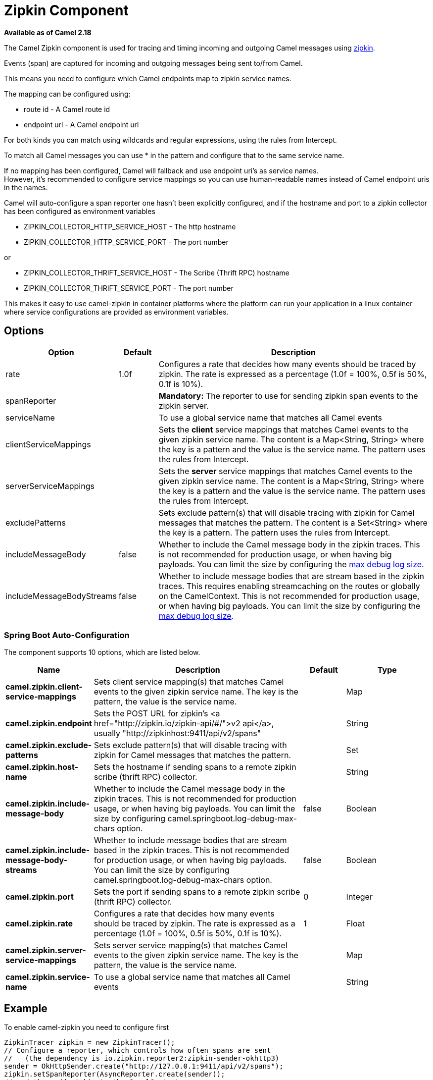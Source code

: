[[Zipkin-ZipkinComponent]]
= Zipkin Component

*Available as of Camel 2.18*

The Camel Zipkin component is used for tracing and timing incoming and
outgoing Camel messages using http://zipkin.io/[zipkin].

Events (span) are captured for incoming and outgoing messages being sent
to/from Camel.

This means you need to configure which Camel endpoints map
to zipkin service names.

The mapping can be configured using:

* route id - A Camel route id
* endpoint url - A Camel endpoint url

For both kinds you can match using wildcards and regular expressions,
using the rules from Intercept.

To match all Camel messages you can use * in the pattern and configure
that to the same service name.

If no mapping has been configured, Camel will fallback and use
endpoint uri's as service names.  +
However, it's recommended to configure service mappings so you can use
human-readable names instead of Camel endpoint uris in the names.

Camel will auto-configure a span reporter one hasn't been explicitly configured,
and if the hostname and port to a zipkin collector has been configured as environment variables

* ZIPKIN_COLLECTOR_HTTP_SERVICE_HOST - The http hostname
* ZIPKIN_COLLECTOR_HTTP_SERVICE_PORT - The port number

or

* ZIPKIN_COLLECTOR_THRIFT_SERVICE_HOST - The Scribe (Thrift RPC) hostname
* ZIPKIN_COLLECTOR_THRIFT_SERVICE_PORT - The port number

This makes it easy to use camel-zipkin in container platforms where the
platform can run your application in a linux container where service
configurations are provided as environment variables.

[[camel-zipkin-Options]]
== Options

[width="100%",cols="10%,10%,80%",options="header",]
|===
|Option |Default |Description

|rate |1.0f |Configures a rate that decides how many events should be traced by
zipkin. The rate is expressed as a percentage (1.0f = 100%, 0.5f is 50%, 0.1f is
10%).

|spanReporter |  |*Mandatory:* The reporter to use for sending zipkin span events to the
zipkin server.

|serviceName |  | To use a global service name that matches all Camel events

|clientServiceMappings |  | Sets the *client* service mappings that matches Camel events to the
given zipkin service name. The content is a Map<String, String> where the key is a pattern and the
value is the service name. The pattern uses the rules from Intercept.

|serverServiceMappings |  | Sets the *server* service mappings that matches Camel events to the
given zipkin service name. The content is a Map<String, String> where the key is a pattern and the
value is the service name. The pattern uses the rules from Intercept.

|excludePatterns |  | Sets exclude pattern(s) that will disable tracing with zipkin for Camel
messages that matches the pattern. The content is a Set<String> where the key is a pattern. The pattern
uses the rules from Intercept.

|includeMessageBody |false |Whether to include the Camel message body in the zipkin traces.
This is not recommended for production usage, or when having big
payloads. You can limit the size by configuring the
xref:latest@manual::faq/how-do-i-set-the-max-chars-when-debug-logging-messages-in-camel.adoc[max
debug log size]. 

|includeMessageBodyStreams |false |Whether to include message bodies that are stream based in the zipkin
traces. This requires enabling streamcaching on the
routes or globally on the CamelContext. This is not recommended for production usage, or when having big
payloads. You can limit the size by configuring the
xref:latest@manual::faq/how-do-i-set-the-max-chars-when-debug-logging-messages-in-camel.adoc[max
debug log size].  
|===

// spring-boot-auto-configure options: START
=== Spring Boot Auto-Configuration


The component supports 10 options, which are listed below.



[width="100%",cols="2,5,^1,2",options="header"]
|===
| Name | Description | Default | Type
| *camel.zipkin.client-service-mappings* | Sets client service mapping(s) that matches Camel events to the given zipkin service name. The key is the pattern, the value is the service name. |  | Map
| *camel.zipkin.endpoint* | Sets the POST URL for zipkin's <a href="http://zipkin.io/zipkin-api/#/">v2 api</a>, usually "http://zipkinhost:9411/api/v2/spans" |  | String
| *camel.zipkin.exclude-patterns* | Sets exclude pattern(s) that will disable tracing with zipkin for Camel messages that matches the pattern. |  | Set
| *camel.zipkin.host-name* | Sets the hostname if sending spans to a remote zipkin scribe (thrift RPC) collector. |  | String
| *camel.zipkin.include-message-body* | Whether to include the Camel message body in the zipkin traces. This is not recommended for production usage, or when having big payloads. You can limit the size by configuring camel.springboot.log-debug-max-chars option. | false | Boolean
| *camel.zipkin.include-message-body-streams* | Whether to include message bodies that are stream based in the zipkin traces. This is not recommended for production usage, or when having big payloads. You can limit the size by configuring camel.springboot.log-debug-max-chars option. | false | Boolean
| *camel.zipkin.port* | Sets the port if sending spans to a remote zipkin scribe (thrift RPC) collector. | 0 | Integer
| *camel.zipkin.rate* | Configures a rate that decides how many events should be traced by zipkin. The rate is expressed as a percentage (1.0f = 100%, 0.5f is 50%, 0.1f is 10%). | 1 | Float
| *camel.zipkin.server-service-mappings* | Sets server service mapping(s) that matches Camel events to the given zipkin service name. The key is the pattern, the value is the service name. |  | Map
| *camel.zipkin.service-name* | To use a global service name that matches all Camel events |  | String
|===
// spring-boot-auto-configure options: END

[[camel-zipkin-Example]]
== Example

To enable camel-zipkin you need to configure first

[source,java]
----
ZipkinTracer zipkin = new ZipkinTracer();
// Configure a reporter, which controls how often spans are sent
//   (the dependency is io.zipkin.reporter2:zipkin-sender-okhttp3)
sender = OkHttpSender.create("http://127.0.0.1:9411/api/v2/spans");
zipkin.setSpanReporter(AsyncReporter.create(sender));
// and then add zipkin to the CamelContext
zipkin.init(camelContext);
----

The configuration above will trace all incoming and outgoing
messages in Camel routes. 

To use ZipkinTracer in XML, all you need to do is to define scribe and
zipkin tracer beans. Camel will automatically discover and use them.

[source,xml]
----
  <!-- configure how to reporter spans to a Zipkin collector
          (the dependency is org.apache.zipkin.reporter2:zipkin-reporter-spring-beans) -->
  <bean id="http" class="zipkin2.reporter.beans.AsyncReporterFactoryBean">
    <property name="sender">
      <bean id="sender" class="zipkin2.reporter.beans.OkHttpSenderFactoryBean">
        <property name="endpoint" value="http://localhost:9411/api/v2/spans"/>
      </bean>
    </property>
    <!-- wait up to half a second for any in-flight spans on close -->
    <property name="closeTimeout" value="500"/>
  </bean>

  <!-- setup zipkin tracer -->
  <bean id="zipkinTracer" class="org.apache.camel.zipkin.ZipkinTracer">
    <property name="serviceName" value="dude"/>
    <property name="spanReporter" ref="http"/>
  </bean>
----

[[camel-zipkin-ServiceName]]
== ServiceName

However, if you want to map Camel endpoints to human friendly logical
names, you can add mappings

* ServiceName *

You can configure a global service name that all events will fallback
and use, such as:

[source,java]
----
zipkin.setServiceName("invoices");
----

This will use the same service name for all incoming and outgoing zipkin
traces. If your application uses different services, you should map
them to more finely grained client / server service mappings

[[camel-zipkin-ClientandServerServiceMappings]]
== Client and Server Service Mappings

* ClientServiceMappings
* ServerServiceMappings

If your application hosts a service that others can call, you can map
the Camel route endpoint to a server service mapping. For example,
suppose your Camel application has the following route:

[source,java]
----
from("activemq:queue:inbox")
  .to("http:someserver/somepath");
----

And you want to make that as a server service, you can add the following
mapping:

[source,java]
----
zipkin.addServerServiceMapping("activemq:queue:inbox", "orders");
----

Then when a message is consumed from that inbox queue, it becomes a
zipkin server event with the service name 'orders'.

Now suppose that the call to http:someserver/somepath is also a service,
which you want to map to a client service name, which can be done as:

[source,java]
----
zipkin.addClientServiceMapping("http:someserver/somepath", "audit");
----

Then in the same Camel application you have mapped incoming and outgoing
endpoints to different zipkin service names.

You can use wildcards in the service mapping. To match all outgoing
calls to the same HTTP server you can do:

----
zipkin.addClientServiceMapping("http:someserver*", "audit");
----

[[camel-zipkin-Mappingrules]]
== Mapping rules

The service name mapping for server occurs using the following rules

1.  Is there an exclude pattern that matches the endpoint uri of the
from endpoint? If yes then skip.
2.  Is there a match in the serviceServiceMapping that matches the
endpoint uri of the from endpoint? If yes, then use the found service name
3.  Is there a match in the serviceServiceMapping that matches the route
id of the current route? If yes, then use the found service name
4.  Is there a match in the serviceServiceMapping that matches the
original route id where the exchange started? If yes, then use the found
service name
5.  No service name was found, the exchange is not traced by zipkin

The service name mapping for client occurs using the following rules

1.  Is there an exclude pattern that matches the endpoint uri of the
from endpoint? If yes then skip.
2.  Is there a match in the clientServiceMapping that matches the
endpoint uri of endpoint where the message is being sent to? If yes, then
use the found service name
3.  Is there a match in the clientServiceMapping that matches the route
id of the current route? If yes, then use the found service name
4.  Is there a match in the clientServiceMapping that matches the
original route id where the exchange started? If yes, then use the found
service name
5.  No service name was found, the exchange is not traced by zipkin

[[camel-zipkin-Noclientorservermappings]]
== No client or server mappings

If there has been no configuration of client or server service mappings,
CamelZipkin runs in a fallback mode, and uses endpoint
uris as the service name.

In the example above, this would mean the service names would be defined as
if you add the following code yourself:

[source,java]
----
zipkin.addServerServiceMapping("activemq:queue:inbox", "activemq:queue:inbox");
zipkin.addClientServiceMapping("http:someserver/somepath", "http:someserver/somepath");
----

This is not a recommended approach, but gets you up and running quickly
without doing any service name mappings. However, when you have multiple
systems across your infrastructure, then you should consider using human-readable service names, that you map to instead of using the camel endpoint
uris.

[[camel-zipkin-camel-zipin-starter]]
== camel-zipin-starter

If you are using Spring Boot then you can add
the `camel-zipkin-starter` dependency, and turn on zipkin by annotating
the main class with `@CamelZipkin`. You can then configure camel-zipkin
in the `application.properties` file where you can configure the
hostname and port number for the Zipkin Server, and all the other
options as listed in the options table above.

You can find an example of this in
the https://github.com/apache/camel/tree/master/examples/camel-example-zipkin[camel-example-zipkin]
